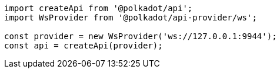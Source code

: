 
```javascript
import createApi from '@polkadot/api';
import WsProvider from '@polkadot/api-provider/ws';

const provider = new WsProvider('ws://127.0.0.1:9944');
const api = createApi(provider);
```
